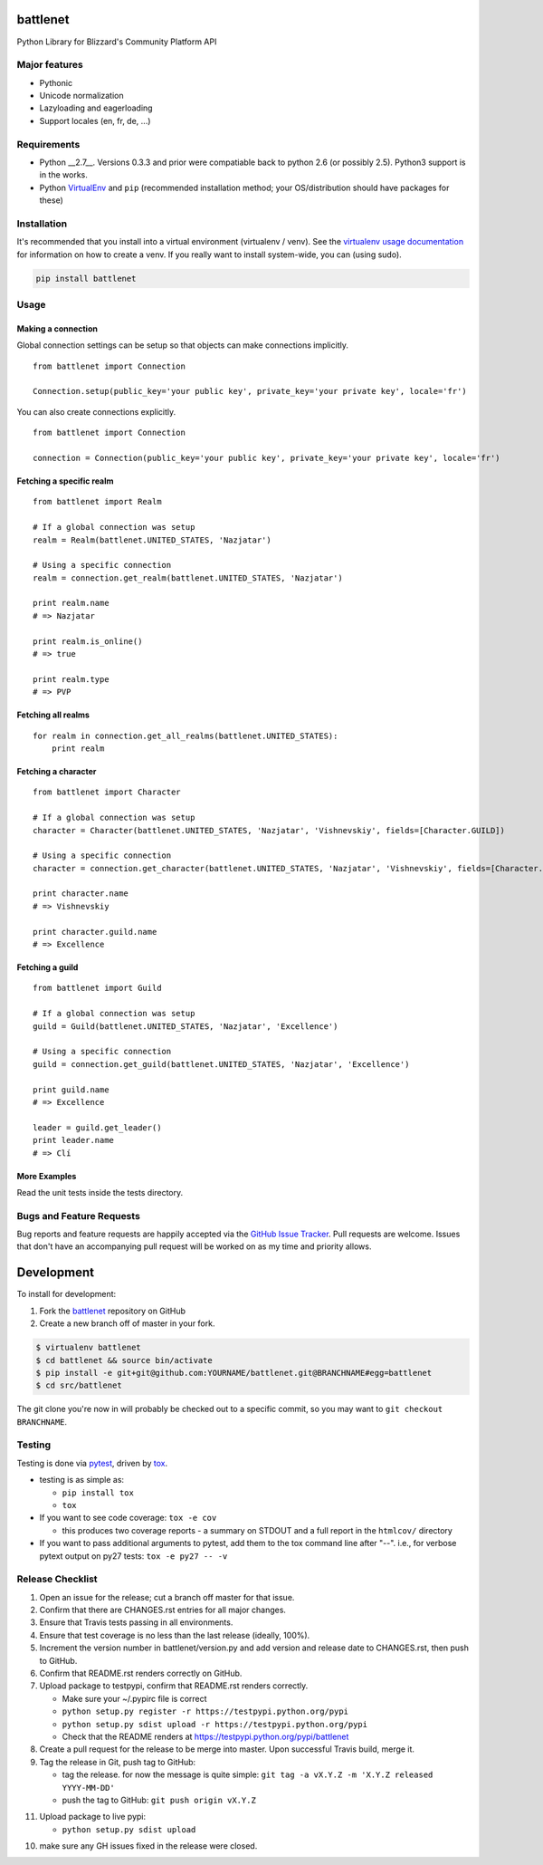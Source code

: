 battlenet
========================

.. image:: https://pypip.in/v/battlenet/badge.png
   :target: https://crate.io/packages/battlenet

.. image:: https://pypip.in/d/battlenet/badge.png
   :target: https://crate.io/packages/battlenet

.. image:: https://landscape.io/github/vishnevskiy/battlenet/master/landscape.svg
   :target: https://landscape.io/github/vishnevskiy/battlenet/master
   :alt: Code Health

.. image:: https://secure.travis-ci.org/vishnevskiy/battlenet.png?branch=master
   :target: http://travis-ci.org/vishnevskiy/battlenet
   :alt: travis-ci for master branch

.. image:: https://codecov.io/github/vishnevskiy/battlenet/coverage.svg?branch=master
   :target: https://codecov.io/github/vishnevskiy/battlenet?branch=master
   :alt: coverage report for master branch

.. image:: http://www.repostatus.org/badges/0.1.0/active.svg
   :alt: Project Status: Active - The project has reached a stable, usable state and is being actively developed.
   :target: http://www.repostatus.org/#active

Python Library for Blizzard's Community Platform API

Major features
----------------------

* Pythonic

* Unicode normalization

* Lazyloading and eagerloading

* Support locales (en, fr, de, ...)

Requirements
------------

* Python __2.7__. Versions 0.3.3 and prior were compatiable back to python 2.6 (or possibly 2.5). Python3 support is in the works.
* Python `VirtualEnv <http://www.virtualenv.org/>`_ and ``pip`` (recommended installation method; your OS/distribution should have packages for these)

Installation
------------

It's recommended that you install into a virtual environment (virtualenv /
venv). See the `virtualenv usage documentation <http://www.virtualenv.org/en/latest/>`_
for information on how to create a venv. If you really want to install
system-wide, you can (using sudo).

.. code-block:: bash

    pip install battlenet

Usage
-----

Making a connection
~~~~~~~~~~~~~~~~~~~~

Global connection settings can be setup so that objects can make connections implicitly.

::

    from battlenet import Connection

    Connection.setup(public_key='your public key', private_key='your private key', locale='fr')

You can also create connections explicitly.

::

    from battlenet import Connection

    connection = Connection(public_key='your public key', private_key='your private key', locale='fr')

Fetching a specific realm
~~~~~~~~~~~~~~~~~~~~~~~~~~

::

    from battlenet import Realm

    # If a global connection was setup
    realm = Realm(battlenet.UNITED_STATES, 'Nazjatar')

    # Using a specific connection
    realm = connection.get_realm(battlenet.UNITED_STATES, 'Nazjatar')

    print realm.name
    # => Nazjatar

    print realm.is_online()
    # => true

    print realm.type
    # => PVP


Fetching all realms
~~~~~~~~~~~~~~~~~~~~

::

    for realm in connection.get_all_realms(battlenet.UNITED_STATES):
        print realm

Fetching a character
~~~~~~~~~~~~~~~~~~~~~

::

    from battlenet import Character

    # If a global connection was setup
    character = Character(battlenet.UNITED_STATES, 'Nazjatar', 'Vishnevskiy', fields=[Character.GUILD])

    # Using a specific connection
    character = connection.get_character(battlenet.UNITED_STATES, 'Nazjatar', 'Vishnevskiy', fields=[Character.GUILD])

    print character.name
    # => Vishnevskiy

    print character.guild.name
    # => Excellence


Fetching a guild
~~~~~~~~~~~~~~~~~

::

    from battlenet import Guild

    # If a global connection was setup
    guild = Guild(battlenet.UNITED_STATES, 'Nazjatar', 'Excellence')

    # Using a specific connection
    guild = connection.get_guild(battlenet.UNITED_STATES, 'Nazjatar', 'Excellence')

    print guild.name
    # => Excellence

    leader = guild.get_leader()
    print leader.name
    # => Clí

More Examples
~~~~~~~~~~~~~~~

Read the unit tests inside the tests directory.

Bugs and Feature Requests
-------------------------

Bug reports and feature requests are happily accepted via the `GitHub Issue Tracker <https://github.com/vishnevskiy/battlenet/issues>`_. Pull requests are
welcome. Issues that don't have an accompanying pull request will be worked on
as my time and priority allows.

Development
===========

To install for development:

1. Fork the `battlenet <https://github.com/vishnevskiy/battlenet>`_ repository on GitHub
2. Create a new branch off of master in your fork.

.. code-block:: bash

    $ virtualenv battlenet
    $ cd battlenet && source bin/activate
    $ pip install -e git+git@github.com:YOURNAME/battlenet.git@BRANCHNAME#egg=battlenet
    $ cd src/battlenet

The git clone you're now in will probably be checked out to a specific commit,
so you may want to ``git checkout BRANCHNAME``.

Testing
-------

Testing is done via `pytest <http://pytest.org/latest/>`_, driven by `tox <http://tox.testrun.org/>`_.

* testing is as simple as:

  * ``pip install tox``
  * ``tox``

* If you want to see code coverage: ``tox -e cov``

  * this produces two coverage reports - a summary on STDOUT and a full report in the ``htmlcov/`` directory

* If you want to pass additional arguments to pytest, add them to the tox command line after "--". i.e., for verbose pytext output on py27 tests: ``tox -e py27 -- -v``

Release Checklist
-----------------

1. Open an issue for the release; cut a branch off master for that issue.
2. Confirm that there are CHANGES.rst entries for all major changes.
3. Ensure that Travis tests passing in all environments.
4. Ensure that test coverage is no less than the last release (ideally, 100%).
5. Increment the version number in battlenet/version.py and add version and release date to CHANGES.rst, then push to GitHub.
6. Confirm that README.rst renders correctly on GitHub.
7. Upload package to testpypi, confirm that README.rst renders correctly.

   * Make sure your ~/.pypirc file is correct
   * ``python setup.py register -r https://testpypi.python.org/pypi``
   * ``python setup.py sdist upload -r https://testpypi.python.org/pypi``
   * Check that the README renders at https://testpypi.python.org/pypi/battlenet

8. Create a pull request for the release to be merge into master. Upon successful Travis build, merge it.
9. Tag the release in Git, push tag to GitHub:

   * tag the release. for now the message is quite simple: ``git tag -a vX.Y.Z -m 'X.Y.Z released YYYY-MM-DD'``
   * push the tag to GitHub: ``git push origin vX.Y.Z``

11. Upload package to live pypi:

    * ``python setup.py sdist upload``

10. make sure any GH issues fixed in the release were closed.

